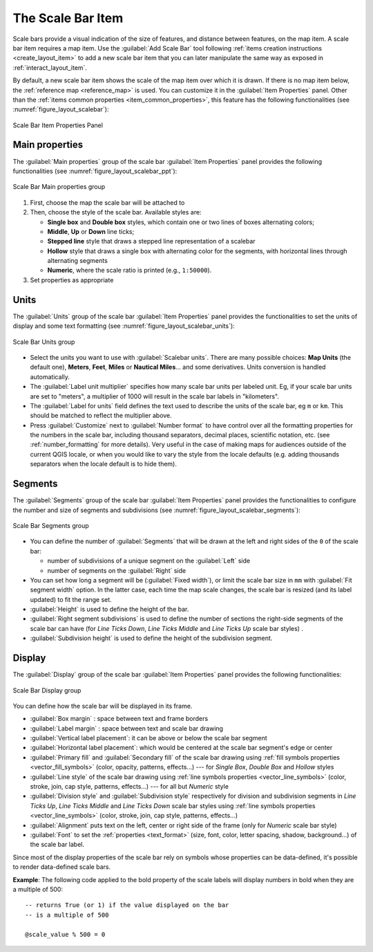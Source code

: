 .. index:: Layout; Scale bar, Map scalebar
.. _layout_scalebar_item:

The Scale Bar Item
==================

.. only:: html

   .. contents::
      :local:

Scale bars provide a visual indication of the size of features, and distance
between features, on the map item. A scale bar item requires a map item.
Use the |scaleBar| :guilabel:`Add Scale Bar` tool following :ref:`items creation
instructions <create_layout_item>` to add a new scale bar item that you can
later manipulate the same way as exposed in :ref:`interact_layout_item`.

By default, a new scale bar item shows the scale of the map item over which
it is drawn. If there is no map item below, the :ref:`reference map <reference_map>` is
used. You can customize it in the :guilabel:`Item Properties` panel.
Other than the :ref:`items common properties <item_common_properties>`, this
feature has the following functionalities (see :numref:`figure_layout_scalebar`):

.. _figure_layout_scalebar:

.. figure:: img/scalebar_properties.png
   :align: center

   Scale Bar Item Properties Panel

Main properties
---------------

The :guilabel:`Main properties` group of the scale bar
:guilabel:`Item Properties` panel provides the following functionalities
(see :numref:`figure_layout_scalebar_ppt`):

.. _figure_layout_scalebar_ppt:

.. figure:: img/scalebar_mainproperties.png
   :align: center

   Scale Bar Main properties group

#. First, choose the map the scale bar will be attached to
#. Then, choose the style of the scale bar. Available styles are:

   * **Single box** and **Double box** styles, which contain one or two lines
     of boxes alternating colors;
   * **Middle**, **Up** or **Down** line ticks;
   * **Stepped line** style that draws a stepped line representation of a scalebar
   * **Hollow** style that draws a single box with alternating color for the
     segments, with horizontal lines through alternating segments
   * **Numeric**, where the scale ratio is printed (e.g., ``1:50000``).
#. Set properties as appropriate

Units
-----

The :guilabel:`Units` group of the scale bar :guilabel:`Item Properties` panel
provides the functionalities to set the units of display and some text formatting
(see :numref:`figure_layout_scalebar_units`):

.. _figure_layout_scalebar_units:

.. figure:: img/scalebar_units.png
   :align: center

   Scale Bar Units group

* Select the units you want to use with :guilabel:`Scalebar units`. There are
  many possible choices: **Map Units** (the default one), **Meters**, **Feet**,
  **Miles** or **Nautical Miles**... and some derivatives. Units conversion
  is handled automatically.
* The :guilabel:`Label unit multiplier` specifies how many scale bar units per
  labeled unit. Eg, if your scale bar units are set to "meters", a multiplier of
  1000 will result in the scale bar labels in "kilometers".
* The :guilabel:`Label for units` field defines the text used to describe the
  units of the scale bar, eg ``m`` or ``km``. This should be matched to reflect
  the multiplier above.
* Press :guilabel:`Customize` next to :guilabel:`Number format` to have control
  over all the formatting properties for the numbers in the scale bar, including
  thousand separators, decimal places, scientific notation, etc.
  (see :ref:`number_formatting` for more details).
  Very useful in the case of making maps for audiences outside of the current
  QGIS locale, or when you would like to vary the style from the locale
  defaults (e.g. adding thousands separators when the locale default is to hide
  them).

Segments
--------

The :guilabel:`Segments` group of the scale bar :guilabel:`Item Properties` panel
provides the functionalities to configure the number and size of segments and
subdivisions (see :numref:`figure_layout_scalebar_segments`):

.. _figure_layout_scalebar_segments:

.. figure:: img/scalebar_segments.png
   :align: center

   Scale Bar Segments group

* You can define the number of :guilabel:`Segments` that will be drawn at the left
  and right sides of the ``0`` of the scale bar:

  * number of subdivisions of a unique segment on the :guilabel:`Left` side
  * number of segments on the :guilabel:`Right` side
* You can set how long a segment will be (:guilabel:`Fixed width`), or limit
  the scale bar size in ``mm`` with :guilabel:`Fit segment width` option. In the
  latter case, each time the map scale changes, the scale bar is resized (and
  its label updated) to fit the range set.
* :guilabel:`Height` is used to define the height of the bar.
* :guilabel:`Right segment subdivisions` is used to define the number of sections
  the right-side segments of the scale bar can have (for *Line Ticks Down*,
  *Line Ticks Middle* and *Line Ticks Up* scale bar styles) .
* :guilabel:`Subdivision height` is used to define the height of the subdivision
  segment.

Display
--------

The :guilabel:`Display` group of the scale bar :guilabel:`Item Properties`
panel provides the following functionalities:

.. _figure_layout_scalebar_display:

.. figure:: img/scalebar_display.png
   :align: center

   Scale Bar Display group

You can define how the scale bar will be displayed in its frame.

* :guilabel:`Box margin` : space between text and frame borders
* :guilabel:`Label margin` : space between text and scale bar drawing
* :guilabel:`Vertical label placement`: it can be above or below the scale bar
  segment
* :guilabel:`Horizontal label placement`: which would be centered at the scale
  bar segment's edge or center
* :guilabel:`Primary fill` and :guilabel:`Secondary fill` of the scale bar
  drawing using :ref:`fill symbols properties <vector_fill_symbols>`
  (color, opacity, patterns, effects...) --- for *Single Box*, *Double Box*
  and *Hollow* styles
* :guilabel:`Line style` of the scale bar drawing using :ref:`line symbols
  properties <vector_line_symbols>` (color, stroke, join, cap style, patterns,
  effects...) --- for all but *Numeric* style
* :guilabel:`Division style` and :guilabel:`Subdivision style` respectively
  for division and subdivision segments in *Line Ticks Up*, *Line Ticks Middle*
  and *Line Ticks Down* scale bar styles using :ref:`line symbols properties
  <vector_line_symbols>` (color, stroke, join, cap style, patterns, effects...)
* :guilabel:`Alignment` puts text on the left, center or right side of the
  frame (only for *Numeric* scale bar style)
* :guilabel:`Font` to set the :ref:`properties <text_format>`
  (size, font, color, letter spacing, shadow, background...) of the scale bar
  label.

Since most of the display properties of the scale bar rely on symbols whose
properties can be data-defined, it's possible to render data-defined scale bars.

**Example**: The following code applied to the bold property of the scale labels
will display numbers in bold when they are a multiple of 500:

::

   -- returns True (or 1) if the value displayed on the bar
   -- is a multiple of 500

   @scale_value % 500 = 0


.. Substitutions definitions - AVOID EDITING PAST THIS LINE
   This will be automatically updated by the find_set_subst.py script.
   If you need to create a new substitution manually,
   please add it also to the substitutions.txt file in the
   source folder.

.. |scaleBar| image:: /static/common/mActionScaleBar.png
   :width: 1.5em
